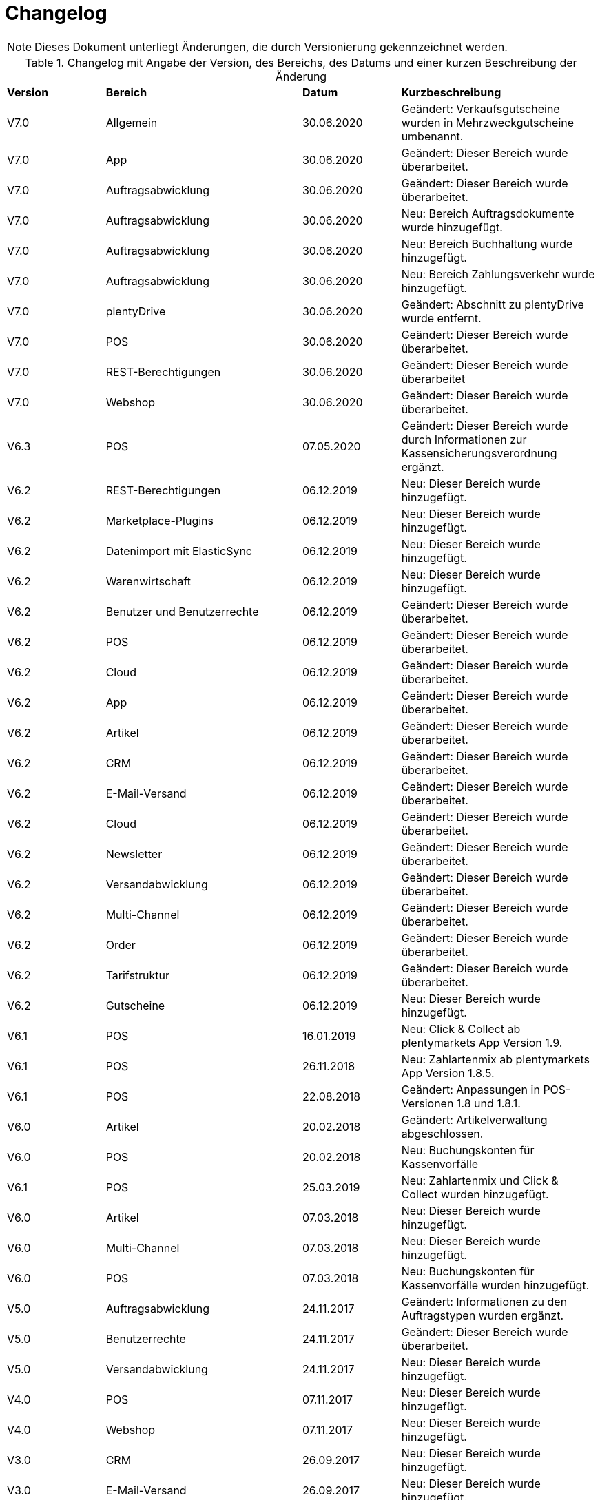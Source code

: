 = Changelog

NOTE: Dieses Dokument unterliegt Änderungen, die durch Versionierung gekennzeichnet werden.

[tabelle-changelog]]
.Changelog mit Angabe der Version, des Bereichs, des Datums und einer kurzen Beschreibung der Änderung
[cols="1,2,1,2"]
|====

|*Version* |*Bereich* |*Datum* |*Kurzbeschreibung*

|V7.0|Allgemein |30.06.2020 |Geändert: Verkaufsgutscheine wurden in Mehrzweckgutscheine umbenannt.
|V7.0|App |30.06.2020 |Geändert: Dieser Bereich wurde überarbeitet.
|V7.0|Auftragsabwicklung |30.06.2020 |Geändert: Dieser Bereich wurde überarbeitet.
|V7.0|Auftragsabwicklung |30.06.2020 |Neu: Bereich Auftragsdokumente wurde hinzugefügt.
|V7.0|Auftragsabwicklung |30.06.2020 |Neu: Bereich Buchhaltung wurde hinzugefügt.
|V7.0|Auftragsabwicklung |30.06.2020 |Neu: Bereich Zahlungsverkehr wurde hinzugefügt.
|V7.0|plentyDrive |30.06.2020 |Geändert: Abschnitt zu plentyDrive wurde entfernt.
|V7.0|POS |30.06.2020 |Geändert: Dieser Bereich wurde überarbeitet.
|V7.0|REST-Berechtigungen |30.06.2020 |Geändert: Dieser Bereich wurde überarbeitet
|V7.0|Webshop |30.06.2020 |Geändert: Dieser Bereich wurde überarbeitet.
|V6.3 |POS |07.05.2020 |Geändert: Dieser Bereich wurde durch Informationen zur Kassensicherungsverordnung ergänzt.
|V6.2|REST-Berechtigungen |06.12.2019 |Neu: Dieser Bereich wurde hinzugefügt.
|V6.2|Marketplace-Plugins |06.12.2019 |Neu: Dieser Bereich wurde hinzugefügt.
|V6.2|Datenimport mit ElasticSync |06.12.2019 |Neu: Dieser Bereich wurde hinzugefügt.
|V6.2|Warenwirtschaft |06.12.2019 |Neu: Dieser Bereich wurde hinzugefügt.
|V6.2|Benutzer und Benutzerrechte |06.12.2019|Geändert: Dieser Bereich wurde überarbeitet.
|V6.2|POS |06.12.2019 |Geändert: Dieser Bereich wurde überarbeitet.
|V6.2|Cloud |06.12.2019 |Geändert: Dieser Bereich wurde überarbeitet.
|V6.2|App |06.12.2019 |Geändert: Dieser Bereich wurde überarbeitet.
|V6.2|Artikel |06.12.2019 |Geändert: Dieser Bereich wurde überarbeitet.
|V6.2|CRM |06.12.2019 |Geändert: Dieser Bereich wurde überarbeitet.
|V6.2|E-Mail-Versand |06.12.2019 |Geändert: Dieser Bereich wurde überarbeitet.
|V6.2|Cloud |06.12.2019 |Geändert: Dieser Bereich wurde überarbeitet.
|V6.2|Newsletter |06.12.2019 |Geändert: Dieser Bereich wurde überarbeitet.
|V6.2|Versandabwicklung |06.12.2019 |Geändert: Dieser Bereich wurde überarbeitet.
|V6.2|Multi-Channel |06.12.2019 |Geändert: Dieser Bereich wurde überarbeitet.
|V6.2|Order |06.12.2019 |Geändert: Dieser Bereich wurde überarbeitet.
|V6.2|Tarifstruktur |06.12.2019 |Geändert: Dieser Bereich wurde überarbeitet.
|V6.2|Gutscheine |06.12.2019 |Neu: Dieser Bereich wurde hinzugefügt.
|V6.1|POS |16.01.2019 |Neu: Click & Collect ab plentymarkets App Version 1.9.
|V6.1|POS |26.11.2018 |Neu: Zahlartenmix ab plentymarkets App Version 1.8.5.
|V6.1|POS |22.08.2018 |Geändert: Anpassungen in POS-Versionen 1.8 und 1.8.1.
|V6.0|Artikel |20.02.2018 |Geändert: Artikelverwaltung abgeschlossen.
|V6.0|POS |20.02.2018 |Neu: Buchungskonten für Kassenvorfälle
|V6.1   |POS  |25.03.2019 |Neu: Zahlartenmix und Click & Collect wurden hinzugefügt.
|V6.0      |Artikel |07.03.2018 |Neu: Dieser Bereich wurde hinzugefügt.
|V6.0      |Multi-Channel |07.03.2018 |Neu: Dieser Bereich wurde hinzugefügt.
|V6.0      |POS |07.03.2018 |Neu: Buchungskonten für Kassenvorfälle wurden hinzugefügt.
|V5.0   |  Auftragsabwicklung  |24.11.2017 |Geändert: Informationen zu den Auftragstypen wurden ergänzt.
|V5.0   |  Benutzerrechte  |24.11.2017 |Geändert: Dieser Bereich wurde überarbeitet.
|V5.0   |  Versandabwicklung  |24.11.2017 |Neu: Dieser Bereich wurde hinzugefügt.
|V4.0  |  POS   |07.11.2017 |Neu: Dieser Bereich wurde hinzugefügt.
|V4.0  |  Webshop   |07.11.2017 |Neu: Dieser Bereich wurde hinzugefügt.
|V3.0  | CRM    |26.09.2017 |Neu: Dieser Bereich wurde hinzugefügt.
|V3.0  | E-Mail-Versand    |26.09.2017 |Neu: Dieser Bereich wurde hinzugefügt.
|V3.0  | Newsletter    |26.09.2017 |Neu: Dieser Bereich wurde hinzugefügt.
|V2.0 |Allgemein       |31.08.2017 |Neu: Der Bereich Formulierungsbeispiele wurde hinzugefügt.
|V1.0|Auftragsabwicklung |11.08.2017 |Neu: Dieser Bereich wurde hinzugefügt.
|V1.0|Datensicherheit |11.08.2017 |Neu: Dieser Bereich wurde hinzugefügt.

|====
